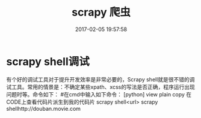 # -*- mode: Org; org-download-image-dir: "../images"; -*-
#+TITLE: scrapy 爬虫
#+DATE: 2017-02-05 19:57:58 
#+TAGS: 
#+CATEGORY: 
#+LINK: 
#+DESCRIPTION: 
#+LAYOUT : post



*  scrapy shell调试
有个好的调试工具对于提升开发效率是非常必要的，Scrapy shell就是很不错的调试工具。常用的情景是：不确定某些xpath、xcss的写法是否正确，程序运行出现问题时等。命令如下：
#在cmd中输入如下命令：
[python] view plain copy 在CODE上查看代码片派生到我的代码片
scrapy shell<url>  
scrapy shellhttp://douban.movie.com  
